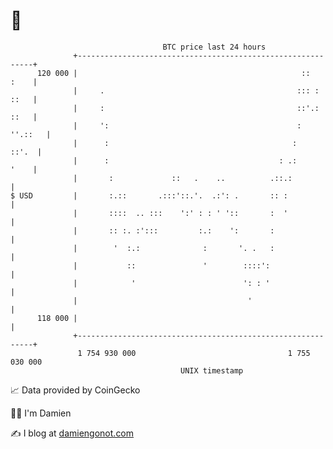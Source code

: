 * 👋

#+begin_example
                                     BTC price last 24 hours                    
                 +------------------------------------------------------------+ 
         120 000 |                                                  ::   :    | 
                 |     .                                           ::: : ::   | 
                 |     :                                           ::'.: ::   | 
                 |     ':                                          :  ''.::   | 
                 |      :                                         :     ::'.  | 
                 |      :                                      : .:      '    | 
                 |       :             ::   .    ..          .::.:            | 
   $ USD         |       :.::       .:::'::.'.  .:': .       :: :             | 
                 |       ::::  .. :::    ':' : : ' '::       :  '             | 
                 |       :: :. :':::         :.:    ':       :                | 
                 |        '  :.:              :       '. .   :                | 
                 |           ::               '        ::::':                 | 
                 |            '                        ': : '                 | 
                 |                                      '                     | 
         118 000 |                                                            | 
                 +------------------------------------------------------------+ 
                  1 754 930 000                                  1 755 030 000  
                                         UNIX timestamp                         
#+end_example
📈 Data provided by CoinGecko

🧑‍💻 I'm Damien

✍️ I blog at [[https://www.damiengonot.com][damiengonot.com]]
